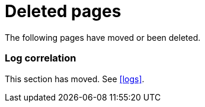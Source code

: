 ["appendix",role="exclude",id="redirects"]
= Deleted pages

The following pages have moved or been deleted.

[role="exclude",id="log-correlation"]
=== Log correlation

This section has moved. See <<logs>>.

